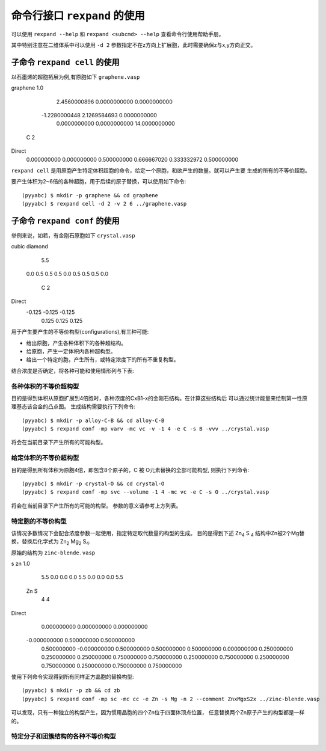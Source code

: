 .. _cmdline:

=================================
命令行接口 ``rexpand`` 的使用
=================================

可以使用 ``rexpand --help`` 和 ``rexpand <subcmd> --help`` 查看命令行使用帮助手册。

其中特别注意在二维体系中可以使用 ``-d 2`` 参数指定不在z方向上扩展胞，此时需要确保z与x,y方向正交。

子命令 ``rexpand cell`` 的使用
+++++++++++++++++++++++++++++++++++

以石墨烯的超胞拓展为例,有原胞如下 ``graphene.vasp`` ::

graphene
1.0
        2.4560000896         0.0000000000         0.0000000000
       -1.2280000448         2.1269584693         0.0000000000
        0.0000000000         0.0000000000        14.0000000000
    C
    2
Direct
     0.000000000         0.000000000         0.500000000
     0.666667020         0.333332972         0.500000000

``rexpand cell`` 是用原胞产生特定体积超胞的命令，给定一个原胞，和欲产生的数量。就可以产生要
生成的所有的不等价超胞。

要产生体积为2~6倍的各种超胞，用于后续的原子替换，可以使用如下命令::

    (pyyabc) $ mkdir -p graphene && cd graphene
    (pyyabc) $ rexpand cell -d 2 -v 2 6 ../graphene.vasp

子命令 ``rexpand conf`` 的使用
+++++++++++++++++++++++++++++++++++

举例来说，如若，有金刚石原胞如下 ``crystal.vasp`` ::

cubic diamond
   5.5
 0.0    0.5     0.5
 0.5    0.0     0.5
 0.5    0.5     0.0
  C
  2
Direct
 -0.125 -0.125 -0.125
  0.125  0.125  0.125


用于产生要产生的不等价构型(configurations),有三种可能:

* 给出原胞，产生各种体积下的各种超结构。
* 给原胞，产生一定体积内各种超构型。
* 给出一个特定的胞，产生所有，或特定浓度下的所有不重复构型。

结合浓度是否确定，将各种可能和使用情形列与下表:

各种体积的不等价超构型
^^^^^^^^^^^^^^^^^^^^^^^^^^^^^^

目的是得到体积从原胞扩展到4倍胞时，各种浓度的CxB1-x的金刚石结构。在计算这些结构后
可以通过统计能量来绘制第一性原理基态该合金的凸点图。
生成结构需要执行下列命令::

    (pyyabc) $ mkdir -p alloy-C-B && cd alloy-C-B
    (pyyabc) $ rexpand conf -mp varv -mc vc -v -1 4 -e C -s B -vvv ../crystal.vasp

将会在当前目录下产生所有的可能构型。

给定体积的不等价超构型
^^^^^^^^^^^^^^^^^^^^^^^^^^^^^^

目的是得到所有体积为原胞4倍，即包含8个原子的，C 被 O元素替换的全部可能构型,
则执行下列命令::

    (pyyabc) $ mkdir -p crystal-O && cd crystal-O
    (pyyabc) $ rexpand conf -mp svc --volume -1 4 -mc vc -e C -s O ../crystal.vasp

将会在当前目录下产生所有的可能的构型。
参数的意义请参考上方列表。

特定胞的不等价构型
^^^^^^^^^^^^^^^^^^^^^^^^^^^^^^

该情况多数情况下会配合浓度参数一起使用，指定特定取代数量的构型的生成。
目的是得到下述 |Zn4S4| 结构中Zn被2个Mg替换，替换后化学式为 |Zn2Mg2S4|.

.. |Zn4S4| replace:: Zn\ :sub:`4` S :sub:`4`
.. |Zn2Mg2S4| replace:: Zn\ :sub:`2` Mg\ :sub:`2` S\ :sub:`4`

原始的结构为 ``zinc-blende.vasp`` ::

s zn
1.0
        5.5         0.0         0.0
        0.0         5.5         0.0
        0.0         0.0         5.5
   Zn    S
    4    4
Direct
     0.000000000         0.000000000         0.000000000
    -0.000000000         0.500000000         0.500000000
     0.500000000        -0.000000000         0.500000000
     0.500000000         0.500000000         0.000000000
     0.250000000         0.250000000         0.250000000
     0.750000000         0.750000000         0.250000000
     0.750000000         0.250000000         0.750000000
     0.250000000         0.750000000         0.750000000

使用下列命令实现得到所有同样正方晶胞的替换构型::

    (pyyabc) $ mkdir -p zb && cd zb
    (pyyabc) $ rexpand conf -mp sc -mc cc -e Zn -s Mg -n 2 --comment ZnxMgxS2x ../zinc-blende.vasp

可以发现，只有一种独立的构型产生，因为惯用晶胞的四个Zn位于四面体顶点位置，
任意替换两个Zn原子产生的构型都是一样的。

特定分子和团簇结构的各种不等价构型
^^^^^^^^^^^^^^^^^^^^^^^^^^^^^^
